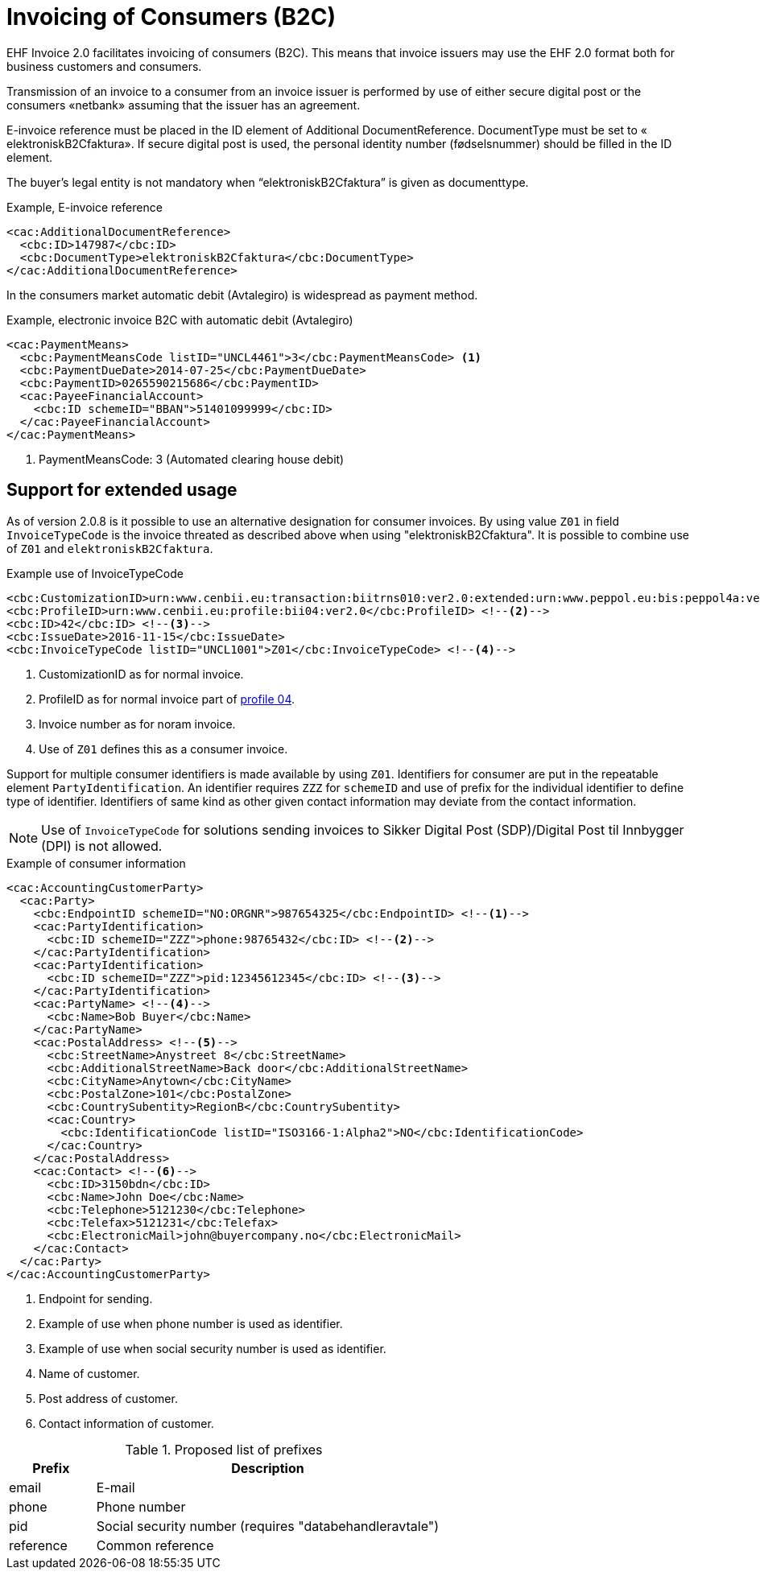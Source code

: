 = Invoicing of Consumers (B2C)

EHF Invoice 2.0 facilitates invoicing of consumers (B2C). This means that invoice issuers may use the EHF 2.0 format both for business customers and consumers.

Transmission of an invoice to a consumer from an invoice issuer is performed by use of either secure digital post or the consumers «netbank» assuming that the issuer has an agreement.

E-invoice reference must be placed in the ID element of  Additional DocumentReference. DocumentType must be set to  « elektroniskB2Cfaktura».  If secure digital post is used, the personal identity number (fødselsnummer) should be filled in the ID element.

The buyer’s legal entity is not mandatory when “elektroniskB2Cfaktura” is given as documenttype.

[source,xml]
.Example, E-invoice reference
----
<cac:AdditionalDocumentReference>
  <cbc:ID>147987</cbc:ID>
  <cbc:DocumentType>elektroniskB2Cfaktura</cbc:DocumentType>
</cac:AdditionalDocumentReference>
----

In the consumers market automatic debit (Avtalegiro) is  widespread as payment method.

[source,xml]
.Example, electronic invoice B2C with  automatic debit (Avtalegiro)
----
<cac:PaymentMeans>
  <cbc:PaymentMeansCode listID="UNCL4461">3</cbc:PaymentMeansCode> <1>
  <cbc:PaymentDueDate>2014-07-25</cbc:PaymentDueDate>
  <cbc:PaymentID>0265590215686</cbc:PaymentID>
  <cac:PayeeFinancialAccount>
    <cbc:ID schemeID="BBAN">51401099999</cbc:ID>
  </cac:PayeeFinancialAccount>
</cac:PaymentMeans>
----
<1> PaymentMeansCode: 3 (Automated clearing house debit)


== Support for extended usage

As of version 2.0.8 is it possible to use an alternative designation for consumer invoices.
By using value ```Z01``` in field ```InvoiceTypeCode``` is the invoice threated as described above when using "elektroniskB2Cfaktura".
It is possible to combine use of ```Z01``` and ```elektroniskB2Cfaktura```.

[source,xml]
.Example use of InvoiceTypeCode
----
<cbc:CustomizationID>urn:www.cenbii.eu:transaction:biitrns010:ver2.0:extended:urn:www.peppol.eu:bis:peppol4a:ver2.0:extended:urn:www.difi.no:ehf:faktura:ver2.0</cbc:CustomizationID> <!--1-->
<cbc:ProfileID>urn:www.cenbii.eu:profile:bii04:ver2.0</cbc:ProfileID> <!--2-->
<cbc:ID>42</cbc:ID> <!--3-->
<cbc:IssueDate>2016-11-15</cbc:IssueDate>
<cbc:InvoiceTypeCode listID="UNCL1001">Z01</cbc:InvoiceTypeCode> <!--4-->
----
<1> CustomizationID as for normal invoice.
<2> ProfileID as for normal invoice part of link:#_profile_04_invoice_only[profile 04].
<3> Invoice number as for noram invoice.
<4> Use of ```Z01``` defines this as a consumer invoice.

Support for multiple consumer identifiers is made available by using ```Z01```.
Identifiers for consumer are put in the repeatable element ```PartyIdentification```.
An identifier requires ```ZZZ``` for ```schemeID``` and use of prefix for the individual identifier to define type of identifier.
Identifiers of same kind as other given contact information may deviate from the contact information.

NOTE: Use of ```InvoiceTypeCode``` for solutions sending invoices to Sikker Digital Post (SDP)/Digital Post til Innbygger (DPI) is not allowed.

[source,xml]
.Example of consumer information
----
<cac:AccountingCustomerParty>
  <cac:Party>
    <cbc:EndpointID schemeID="NO:ORGNR">987654325</cbc:EndpointID> <!--1-->
    <cac:PartyIdentification>
      <cbc:ID schemeID="ZZZ">phone:98765432</cbc:ID> <!--2-->
    </cac:PartyIdentification>
    <cac:PartyIdentification>
      <cbc:ID schemeID="ZZZ">pid:12345612345</cbc:ID> <!--3-->
    </cac:PartyIdentification>
    <cac:PartyName> <!--4-->
      <cbc:Name>Bob Buyer</cbc:Name>
    </cac:PartyName>
    <cac:PostalAddress> <!--5-->
      <cbc:StreetName>Anystreet 8</cbc:StreetName>
      <cbc:AdditionalStreetName>Back door</cbc:AdditionalStreetName>
      <cbc:CityName>Anytown</cbc:CityName>
      <cbc:PostalZone>101</cbc:PostalZone>
      <cbc:CountrySubentity>RegionB</cbc:CountrySubentity>
      <cac:Country>
        <cbc:IdentificationCode listID="ISO3166-1:Alpha2">NO</cbc:IdentificationCode>
      </cac:Country>
    </cac:PostalAddress>
    <cac:Contact> <!--6-->
      <cbc:ID>3150bdn</cbc:ID>
      <cbc:Name>John Doe</cbc:Name>
      <cbc:Telephone>5121230</cbc:Telephone>
      <cbc:Telefax>5121231</cbc:Telefax>
      <cbc:ElectronicMail>john@buyercompany.no</cbc:ElectronicMail>
    </cac:Contact>
  </cac:Party>
</cac:AccountingCustomerParty>
----
<1> Endpoint for sending.
<2> Example of use when phone number is used as identifier.
<3> Example of use when social security number is used as identifier.
<4> Name of customer.
<5> Post address of customer.
<6> Contact information of customer.

[cols="1,4",options="header"]
.Proposed list of prefixes
|===
| Prefix
| Description

| email
| E-mail

| phone
| Phone number

| pid
| Social security number (requires "databehandleravtale")

| reference
| Common reference
|===
